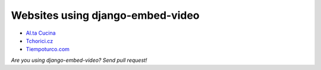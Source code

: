 Websites using django-embed-video
=================================

- `Al.ta Cucina <https://altacucina.co>`_
- `Tchorici.cz <http://www.tchorici.cz>`_
- `Tiempoturco.com <http://www.tiempoturco.com>`_

*Are you using django-embed-video? Send pull request!*



